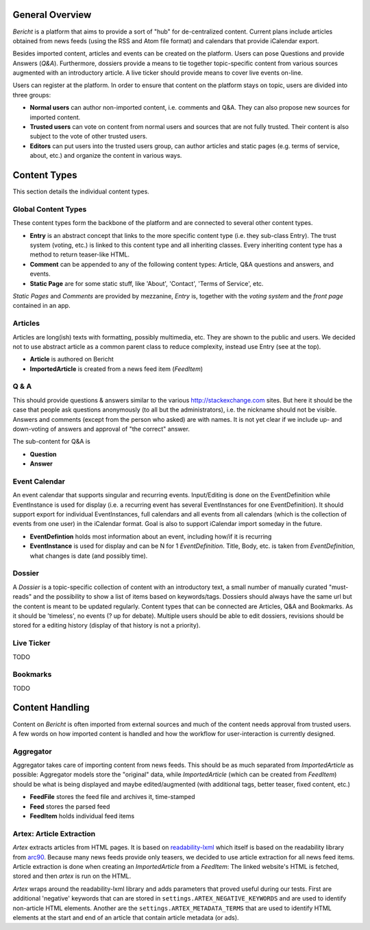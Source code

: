 General Overview
================

*Bericht* is a platform that aims to provide a sort of "hub" for de-centralized 
content. Current plans include articles obtained from news feeds (using the RSS 
and Atom file format) and calendars that provide iCalendar export. 

Besides imported content, articles and events can be created on the platform. 
Users can pose Questions and provide Answers (*Q&A*). Furthermore, dossiers 
provide a means to tie together topic-specific content from various sources 
augmented with an introductory article. A live ticker should provide means to 
cover live events on-line. 

Users can register at the platform. In order to ensure that content on the 
platform stays on topic, users are divided into three groups:

* **Normal users** can author non-imported content, i.e. comments and Q&A. They 
  can also propose new sources for imported content. 
* **Trusted users** can vote on content from normal users and sources that are 
  not fully trusted. Their content is also subject to the vote of other trusted 
  users.
* **Editors** can put users into the trusted users group, can author articles 
  and static pages (e.g. terms of service, about, etc.) and organize the 
  content in various ways. 

Content Types
=============

This section details the individual content types.

Global Content Types
--------------------

These content types form the backbone of the platform and are connected to 
several other content types. 

* **Entry** is an abstract concept that links to the more specific content type
  (i.e. they sub-class Entry). The trust system (voting, etc.) is linked to 
  this content type and all inheriting classes. Every inheriting content type 
  has a method to return teaser-like HTML. 
* **Comment** can be appended to any of the following content types: Article, 
  Q&A questions and answers, and events. 
* **Static Page** are for some static stuff, like 'About', 'Contact', 'Terms of 
  Service', etc. 

*Static Pages* and *Comments* are provided by mezzanine, *Entry* is, together 
with the *voting system* and the *front page* contained in an app. 

Articles
--------

Articles are long(ish) texts with formatting, possibly multimedia, etc. They 
are shown to the public and users. We decided not to use abstract article as a 
common parent class to reduce complexity, instead use Entry (see at the top).

* **Article** is authored on Bericht
* **ImportedArticle** is created from a news feed item (*FeedItem*)


Q & A
-----

This should provide questions & answers similar to the various 
http://stackexchange.com sites. But here it should be the case that people ask 
questions anonymously (to all but the administrators), i.e. the nickname should 
not be visible. Answers and comments (except from the person who asked) are 
with names. It is not yet clear if we include up- and down-voting of answers 
and approval of "the correct" answer.

The sub-content for Q&A is

* **Question**
* **Answer**


Event Calendar
--------------

An event calendar that supports singular and recurring events. Input/Editing is 
done on the EventDefinition while EventInstance is used for display (i.e. a 
recurring event has several EventInstances for one EventDefinition). It should 
support export for individual EventInstances, full calendars and all events 
from all calendars (which is the collection of events from one user) in the 
iCalendar format. Goal is also to support iCalendar import someday in the 
future.

* **EventDefintion** holds most information about an event, including how/if 
  it is recurring
* **EventInstance** is used for display and can be N for 1 *EventDefinition*. 
  Title, Body, etc. is taken from *EventDefinition*, what changes is date (and 
  possibly time).


Dossier
-------

A *Dossier* is a topic-specific collection of content with an introductory 
text, a small number of manually curated "must-reads" and the possibility to 
show a list of items based on keywords/tags. Dossiers should always have the 
same url but the content is meant to be updated regularly. Content types that 
can be connected are Articles, Q&A and Bookmarks. As it should be 'timeless', 
no events (? up for debate). Multiple users should be able to edit dossiers, 
revisions should be stored for a editing history (display of that history is 
not a priority).


Live Ticker
-----------
TODO

Bookmarks
---------
TODO

Content Handling
================

Content on *Bericht* is often imported from external sources and much of the 
content needs approval from trusted users. A few words on how imported content 
is handled and how the workflow for user-interaction is currently designed. 


Aggregator
----------

Aggregator takes care of importing content from news feeds. This should be as 
much separated from *ImportedArticle* as possible: Aggregator models store the 
"original" data, while *ImportedArticle* (which can be created from *FeedItem*) 
should be what is being displayed and maybe edited/augmented (with additional 
tags, better teaser, fixed content, etc.)

* **FeedFile** stores the feed file and archives it, time-stamped
* **Feed** stores the parsed feed
* **FeedItem** holds individual feed items


Artex: Article Extraction
-------------------------

*Artex* extracts articles from HTML pages. It is based on readability-lxml_ which itself is based on the readability library from arc90_. Because many news feeds provide only teasers, we decided to use article extraction for all news feed items. Article extraction is done when creating an *ImportedArticle* from a *FeedItem*: The linked website's HTML is fetched, stored and then *artex* is run on the HTML. 

*Artex* wraps around the readability-lxml library and adds parameters that proved useful during our tests. First are additional 'negative' keywords that can are stored in ``settings.ARTEX_NEGATIVE_KEYWORDS`` and are used to identify non-article HTML elements. Another are the ``settings.ARTEX_METADATA_TERMS`` that are used to identify HTML elements at the start and end of an article that contain article metadata (or ads). 

.. _readability-lxml: https://github.com/buriy/python-readability/
.. _arc90: http://lab.arc90.com/2009/03/02/readability/
